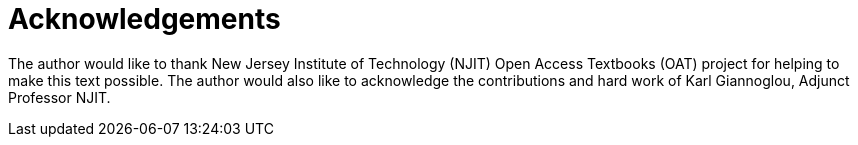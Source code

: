 = Acknowledgements

The author would like to thank New Jersey Institute of Technology (NJIT) Open Access Textbooks (OAT) project for helping to make this text possible.
The author would also like to acknowledge the contributions and hard work of Karl Giannoglou, Adjunct Professor NJIT.
